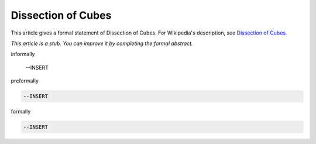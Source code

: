 Dissection of Cubes
-------------------

This article gives a formal statement of Dissection of Cubes.  For Wikipedia's
description, see
`Dissection of Cubes <https://strathmaths.wordpress.com/2012/06/21/solution-to-the-cube-dissection-puzzle/>`_.

*This article is a stub. You can improve it by completing
the formal abstract.*

informally

  --INSERT

preformally

.. code-block:: text

  --INSERT

formally

.. code-block:: lean

  --INSERT
